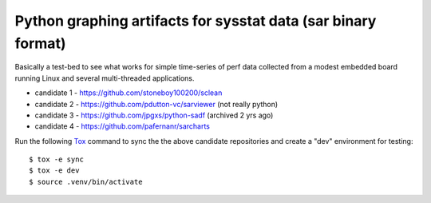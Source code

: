 Python graphing artifacts for sysstat data (sar binary format)
==============================================================

Basically a test-bed to see what works for simple time-series of perf
data collected from a modest embedded board running Linux and several
multi-threaded applications.

* candidate 1 - https://github.com/stoneboy100200/sclean
* candidate 2 - https://github.com/pdutton-vc/sarviewer (not really python)
* candidate 3 - https://github.com/jpgxs/python-sadf (archived 2 yrs ago)
* candidate 4 - https://github.com/pafernanr/sarcharts

Run the following Tox_ command to sync the the above candidate repositories
and create a "dev" environment for testing::

  $ tox -e sync
  $ tox -e dev
  $ source .venv/bin/activate


.. _Tox: https://tox.wiki/en/latest/user_guide.html
